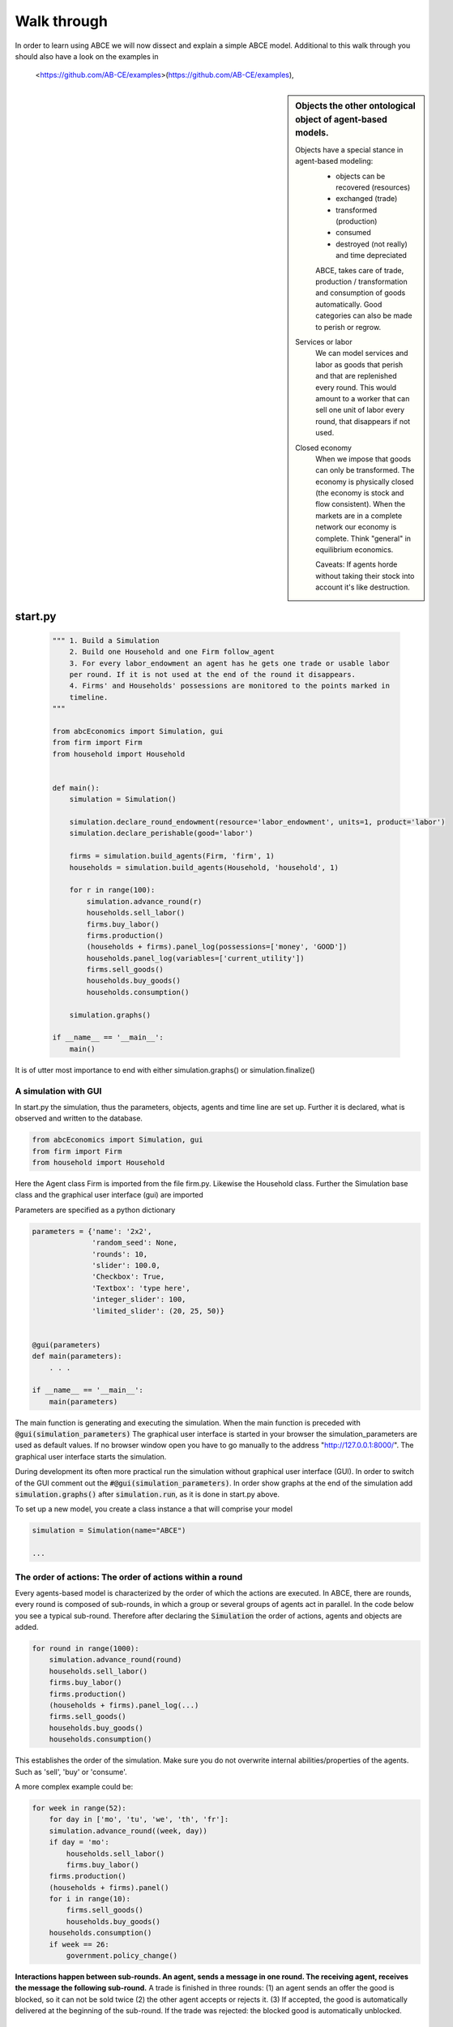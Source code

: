 Walk through
============

In order to learn using ABCE we will now dissect and explain a simple ABCE model.
Additional to this walk through you should also have a look on the examples in
 <https://github.com/AB-CE/examples>(https://github.com/AB-CE/examples),


.. sidebar:: Objects the other ontological object of agent-based models.

 Objects have a special stance in agent-based modeling:
    -  objects can be recovered (resources)
    -  exchanged (trade)
    -  transformed (production)
    -  consumed
    -  destroyed (not really) and time depreciated

    ABCE, takes care of trade, production / transformation and consumption
    of goods automatically. Good categories can also be made to perish or regrow.

 Services or labor
    We can model services and labor as goods that perish
    and that are replenished every round. This would amount to a worker that can
    sell one unit of labor every round, that disappears if not used.

 Closed economy
    When we impose that goods can only be transformed. The economy is physically
    closed (the economy is stock and flow consistent). When the markets are in a
    complete network our economy is complete. Think "general" in equilibrium
    economics.

    Caveats: If agents horde without taking their stock into account it's
    like destruction.


start.py
--------

    .. code-block:: python

        """ 1. Build a Simulation
            2. Build one Household and one Firm follow_agent
            3. For every labor_endowment an agent has he gets one trade or usable labor
            per round. If it is not used at the end of the round it disappears.
            4. Firms' and Households' possessions are monitored to the points marked in
            timeline.
        """

        from abcEconomics import Simulation, gui
        from firm import Firm
        from household import Household


        def main():
            simulation = Simulation()

            simulation.declare_round_endowment(resource='labor_endowment', units=1, product='labor')
            simulation.declare_perishable(good='labor')

            firms = simulation.build_agents(Firm, 'firm', 1)
            households = simulation.build_agents(Household, 'household', 1)

            for r in range(100):
                simulation.advance_round(r)
                households.sell_labor()
                firms.buy_labor()
                firms.production()
                (households + firms).panel_log(possessions=['money', 'GOOD'])
                households.panel_log(variables=['current_utility'])
                firms.sell_goods()
                households.buy_goods()
                households.consumption()

            simulation.graphs()

        if __name__ == '__main__':
            main()

It is of utter most importance to end with either simulation.graphs() or simulation.finalize()

A simulation with GUI
~~~~~~~~~~~~~~~~~~~~~

In start.py the simulation, thus the parameters, objects, agents and time line are
set up. Further it is declared, what is observed and written to the database.

.. code-block:: python

    from abcEconomics import Simulation, gui
    from firm import Firm
    from household import Household

Here the Agent class Firm is imported from the file firm.py. Likewise the Household class.
Further the Simulation base class and the graphical user interface (gui) are imported




Parameters are specified as a python dictionary

.. code-block:: python

    parameters = {'name': '2x2',
                  'random_seed': None,
                  'rounds': 10,
                  'slider': 100.0,
                  'Checkbox': True,
                  'Textbox': 'type here',
                  'integer_slider': 100,
                  'limited_slider': (20, 25, 50)}


    @gui(parameters)
    def main(parameters):
        . . .

    if __name__ == '__main__':
        main(parameters)

The main function is generating and executing the simulation. When the main
function is preceded with :code:`@gui(simulation_parameters)` The graphical user interface is started
in your browser the simulation_parameters are used as default values. If no
browser window open you have to go manually to the
address "http://127.0.0.1:8000/". The graphical user interface starts the
simulation.

During development its often more practical run the simulation without
graphical user interface (GUI). In order to switch of the GUI comment
out the :code:`#@gui(simulation_parameters)`.
In order show graphs at the end of the simulation add :code:`simulation.graphs()`
after :code:`simulation.run`, as it is done in start.py above.


To set up a new model, you create a class instance a that will comprise your model

.. code-block:: python

    simulation = Simulation(name="ABCE")

    ...

The order of actions: The order of actions within a round
~~~~~~~~~~~~~~~~~~~~~~~~~~~~~~~~~~~~~~~~~~~~~~~~~~~~~~~~~

Every agents-based model is characterized by the order of which the actions are executed.
In ABCE, there are rounds, every round is composed of sub-rounds, in which a group or
several groups of agents act in parallel. In the
code below you see a typical sub-round. Therefore after declaring the :code:`Simulation` the
order of actions, agents and objects are added.

.. code-block:: python

    for round in range(1000):
        simulation.advance_round(round)
        households.sell_labor()
        firms.buy_labor()
        firms.production()
        (households + firms).panel_log(...)
        firms.sell_goods()
        households.buy_goods()
        households.consumption()

This establishes the order of the simulation. Make sure you do not overwrite
internal abilities/properties of the agents. Such as 'sell', 'buy' or 'consume'.

A more complex example could be:

.. code-block:: python

    for week in range(52):
        for day in ['mo', 'tu', 'we', 'th', 'fr']:
        simulation.advance_round((week, day))
        if day = 'mo':
            households.sell_labor()
            firms.buy_labor()
        firms.production()
        (households + firms).panel()
        for i in range(10):
            firms.sell_goods()
            households.buy_goods()
        households.consumption()
        if week == 26:
            government.policy_change()

**Interactions happen between sub-rounds. An agent, sends a message in one round.
The receiving agent, receives the message the following sub-round.**  A trade is
finished in three rounds: (1) an agent sends an offer the good is blocked, so it
can not be sold twice (2) the other agent accepts or rejects it. (3) If
accepted, the good is automatically delivered at the beginning of the sub-round.
If the trade was rejected: the blocked good is automatically unblocked.

Special goods and services
~~~~~~~~~~~~~~~~~~~~~~~~~~

Now we will establish properties of special goods. A normal good can just be
created or produced by an agent; it can also be destroyed, transformed or consumed
by an agent.
Some goods 'replenish' every round. And
some goods 'perish' every round. These properties have to be declared:


This example declares 'corn' perishable and every round the agent gets 100 units of
of 'corn' for every unit of field he possesses. If the corn is not consumed, it
automatically disappears at the end of the round.

.. code-block:: python

   simulation.declare_round_endowment('field', 100, 'corn')

   simulation.declare_round_endowment(resource='labor_endowment',
                                           units=1,
                                           product='labor'
        )

declare_round_endowment, establishes that at the beginning of every round,
every agent that possesses x units of a resource, gets x*units units of the product.
Every owner of x fields gets 100*x units of corn. Every owner of labor_endowment
gets one unit of labor for each unit of labor_endowment he owns. An agent has to
create the field or labor_endowment by :code:`self.create('field', 5)`, for
labor_endowment respectively.

.. code-block:: python

        simulation.declare_perishable('corn')
        simulation.declare_perishable(good='labor')


declare_perishable, establishes that every unit of the specified good that is not used by
the end of the round ceases to exist.

Declaring a good as replenishing and perishable is ABCE's way of treating services.
In this example every household has some units of labor that can be used in the
particular period. :py:meth:`abcEconomics.Simulation.declare_service` is a synthetic way
of declaring a good as a service.

One important remark, for a logically consistent **macro-model** it is best to
not create any goods during the simulation, but only in
:py:meth:`abcEconomics.Agent.init`. During the simulation the only new goods
should be created by :py:meth:`abcEconomics.Simulation.declare_round_endowment`.
In this way the economy is physically closed.

.. code-block:: python

        firms.panel_log(possessions=['good1', 'good2') # a list of firm possessions to track here

        households.agg_log('household', possessions=['good1', 'good2'],
                            variables=['utility']) #  a list of household variables to track here

The possessions good1 and good2 are tracked, the agent's variable :code:`self.utility` is tracked.
There are several ways in ABCE to log data. Note that the variable names a strings.




Alternative to this
you can also log within the agents by simply using `self.log('text', variable)` (:py:meth:`abcEconomics.Database.log`)
Or self.log('text', {'var1': var1, 'var2': var2}). Using one log command with a dictionary is faster than
using several seperate log commands.

Having established special goods and logging, we create the agents:

.. code-block:: python

        simulation.build_agents(Firm, 'firm', number=simulation_parameters['number_of_firms'], parameters=simulation_parameters)
        simulation.build_agents(Household, 'household', number=10, parameters=simulation_parameters)

- Firm is the class of the agent, that you have imported
- 'firm' is the group_name of the agent
- number is the number of agents that are created
- parameters is a dictionary of parameters that the agent receives in the :code:`init` function
  (which is discussed later)

.. code-block:: python

        simulation.build_agents(Plant, 'plant',
                                parameters=simulation_parameters,
                                agent_parameters=[{'type':'coal' 'watt': 20000},
                                                  {'type':'electric' 'watt': 99}
                                                  {'type':'water' 'watt': 100234}])

This builds three Plant agents. The first plant gets the first dictionary as a agent_parameter {'type':'coal' 'watt': 20000}.
The second agent, gets the second dictionary and so on.

The agents
----------

The Household agent
~~~~~~~~~~~~~~~~~~~

.. code-block:: python

    import abcEconomics


    class Household(abcEconomics.Agent, abcEconomics.Household, abcEconomics.Trade):
        def init(self, simulation_parameters, agent_parameters):
            """ 1. labor_endowment, which produces, because of simulation.declare_resource(...)
            in start.py one unit of labor per month
            2. Sets the utility function to utility = consumption of good "GOOD"
            """
            self.create('labor_endowment', 1)
            self.set_cobb_douglas_utility_function({"GOOD": 1})
            self.current_utility = 0

        def sell_labor(self):
            """ offers one unit of labor to firm 0, for the price of 1 "money" """
            self.sell('firm', 0,
                      good="labor",
                      quantity=1,
                      price=1)

        def buy_goods(self):
            """ receives the offers and accepts them one by one """
            oo = self.get_offers("GOOD")
            for offer in oo:
                self.accept(offer)

        def consumption(self):
            """ consumes_everything and logs the aggregate utility. current_utility
            """
            self.current_utility = self.consume_everything()
            self.log('HH', self.current_utility)

The Firm agent
~~~~~~~~~~~~~~

.. code-block:: python

    import abcEconomics


    class Firm(abcEconomics.Agent, abcEconomics.Firm, abcEconomics.Trade):
        def init(self, simulation_parameters, agent_parameters):
            """ 1. Gets an initial amount of money
            2. create a cobb_douglas function: GOOD = 1 * labor ** 1.
            """
            self.create('money', 1)
            self.set_cobb_douglas("GOOD", 1, {"labor": 1})

        def buy_labor(self):
            """ receives all labor offers and accepts them one by one """
            oo = self.get_offers("labor")
            for offer in oo:
                self.accept(offer)

        def production(self):
            """ uses all labor that is available and produces
            according to the set cobb_douglas function """
            self.produce_use_everything()

        def sell_goods(self):
            """ offers one unit of labor to firm 0, for the price of 1 "money" """
            self.sell('household', 0,
                      good="GOOD",
                      quantity=self.possession("GOOD"),
                      price=1)


Agents are modeled in a separate file. In the template directory, you will find
two agents: :code:`firm.py` and :code:`household.py`.

At the beginning of each agent you will find

An agent has to import the `abcEconomics` module and the :py:class:`abcEconomics.NotEnoughGoods` exception

.. code-block:: python

    import abcEconomics
    from abcEconomics import NotEnoughGoods

This imports the module abcEconomics in order to use the base classes Household and Firm.
And the NotEnoughGoods exception that allows us the handle situation in which the
agent has insufficient resources.

An agent is a class and must at least inherit :class:`abcEconomics.Agent`.
It automatically inherits :class:`abcEconomics.Trade` - :class:`abcEconomics.Messenger`
and :class:`abcEconomics.Logger`

.. code-block:: python

    class Agent(abcEconomics.Agent):

To create an agent that has can create a consumption function and consume

.. code-block:: python

    class Household(abcEconomics.Agent, abcEconomics.Household):

To create an agent that can produce:

.. code-block:: python

    class Firm(abcEconomics.Agent, abcEconomics.Firm)

You see our Household agent inherits from :class:`abcEconomics.Agent`, which is compulsory and :class:`abcEconomics.Household`.
Household on the other hand are a set of methods that are unique for Household agents.
The Firm class accordingly

The init method
~~~~~~~~~~~~~~~

When an agent is created it's init function is called and the simulation
parameters as well as the agent_parameters are given to him

**DO NOT OVERWRITE THE __init__ method. Instead use ABCE's init method,
which is called when the agents are created**

.. code-block:: python

    def init(self, parameters, agent_parameters):
        self.create('labor_endowment', 1)
        self.set_cobb_douglas_utility_function({"MLK": 0.300, "BRD": 0.700})
        self.type = agent_parameters['type']
        self.watt = agent_parameters['watt']
        self.number_of_firms = parameters['number_of_firms']


The init method is the method that is called when the agents are created (by
the :py:meth:`abcEconomics.Simulation.build_agents`). When the agents were build,
a parameter dictionary and a list of agent parameters were given. These
can now be accessed in :code:`init`  via the :code:`parameters` and
:code:`agents_parameters` variable. Each agent gets only one element of the
:code:`agents_parameters` list.

With self.create the agent creates the good 'labor_endowment'. Any
good can be created. Generally speaking. In order to have a physically consistent
economy goods should only be created in the init method. The good money is used
in transactions.

This agent class inherited :py:meth:`abcEconomics.Household.set_cobb_douglas_utility_function`
from :class:`abcEconomics.Household`. With
:meth:`abcEconomics.Household.set_cobb_douglas_utility_function` you can create a
cobb-douglas function. Other functional forms are also available.

In order to let the agent remember a parameter it has to be saved in the self
domain of the agent.

The action methods and a consuming Household
~~~~~~~~~~~~~~~~~~~~~~~~~~~~~~~~~~~~~~~~~~~~

All the other methods of the agent are executed when the corresponding sub-round is
called from the action_list in the Simulation in start.py.

For example when in the action list `('household', 'consumption')` is called the consumption method
is executed of each household agent is executed. **It is important not to
overwrite abcEconomics's methods with the agents methods.** For example if one would
call the :code:`consumption(self)` method below :code:`consume(self)`, abcEconomics's
consume function would not work anymore.

.. code-block:: python

    class Household(abcEconomics.Agent, abcEconomics.Household):
        def init(self, simulation_parameters, agent_parameters):
            self.create('labor_endowment', 1)
            self.set_cobb_douglas_utility_function({"GOOD": 1})
            self.current_utility = 0

        . . .

        def consumption(self):
            """ consumes_everything and logs the aggregate utility. current_utility
            """
            self.current_utility = self.consume_everything()
            self.log('HH', self.current_utility)



In the above example we see how a (degenerate) utility function is declared and how the
agent consumes. The dictionary assigns an exponent for each good, for example
a consumption function that has .5 for both exponents would be {'good1': 0.5, 'good2': 0.5}.

In the method `consumption`, which has to be called form the action_list in the
Simulation, everything is consumed an the utility from the consumption
is calculated and logged. The utility is logged and can be retrieved see
:doc:`retrieval of the simulation results`

Firms and Production functions
~~~~~~~~~~~~~~~~~~~~~~~~~~~~~~

Firms do two things they produce (transform) and trade. The following
code shows you how to declare a technology and produce bread from labor and
yeast.

.. code-block:: python

    class Agent(abcEconomics.Agent, abcEconomics.Firm):
        def init(self):
           set_cobb_douglas('bread', 1.890, {"yeast": 0.333, "labor": 0.667})
            ...

        def production(self):
            self.produce_use_everything()

More details in :class:`abcEconomics.Firm`. :class:`abcEconomics.FirmMultiTechnologies` offers
a more advanced interface for firms with layered production functions.

Trade
~~~~~

ABCE clears trade automatically. That means, that goods are automatically
exchanged, double selling of a good is avoided by subtracting a good from
the possessions when it is offered for sale. The modeler has only to decide
when the agent offers a trade and sets the criteria to accept the trade

.. code-block:: python

    # Agent 1
    def selling(self):
        offer = self.sell(buyer, 2, 'BRD', price=1, quantity=2.5)
        self.checkorders.append(offer)  # optional


.. code-block:: python


    # Agent 2
    def buying(self):
        offers = self.get_offers('cookies')
        for offer in offers:
            if offer.price < 0.5
                try:
                    self.accept(offer)
                except NotEnoughGoods:
                    self.accept(offer, self.possession('money') / offer.price)


.. code-block:: python

    # Agent 1
    def check_trade(self):
        print(self.checkorders[0])

Agent 1 sends a selling offer to Agent 2, which is the agent with the id :code:`2` from the :code:`buyer` group (:code:`buyer_2`)
Agent 2 receives all offers, he accepts all offers with a price smaller that 0.5. If
he has insufficient funds to accept an offer an NotEnoughGoods exception is thrown.
If a NotEnoughGoods exception is thrown the except block
:code:`self.accept(offer, self.possession('money') / offer.price)` is executed, which
leads to a partial accept. Only as many goods as the agent can afford are accepted.
If a polled offer is not accepted its automatically rejected. It can also be explicitly
rejected with :code:`self.reject(offer)` (:py:meth:`abcEconomics.Trade.reject`).

You can find a detailed explanation how trade works in :class:`abcEconomics.Trade`.

Data production
~~~~~~~~~~~~~~~

There are three different ways of observing your agents:

Trade Logging
+++++++++++++

when you specify :code:`Simulation(..., trade_logging='individual')`
all trades are recorded and a SAM or IO matrix is created.
This matrices are currently not display in the GUI, but
accessible as csv files in the :code:`simulation.path` directory

Manual in agent logging
+++++++++++++++++++++++

An agent can log a variable, :py:meth:`abcEconomics.Agent.possession`, :py:meth:`abcEconomics.Agent.possessions`
and most other methods such as :py:meth:`abcEconomics.Firm.produce` with :py:meth:`abcEconomics.Database.log`:

.. code-block:: python

    self.log('possessions', self.possessions())
    self.log('custom', {'price_setting': 5: 'production_value': 12})
    prod = self.production_use_everything()
    self.log('current_production', prod)


Retrieving the logged data
++++++++++++++++++++++++++

If the GUI is switched off there must be a
:py:meth:`abcEconomics.Simulation.graphs` after :py:meth:`abcEconomics.Simulation.run` .
Otherwise no graphs are displayed.
If no browser window open you have to go manually to the
address "http://127.0.0.1:8000/"

The results are stored in a subfolder of the ./results/ folder.
:code:`simulation.path` gives you the path to that folder.

The tables are stored as '.csv' files which can be opened with excel.

.. [#remainder] round % 2 == 0 means the remainder of round divided by 2 is zero.

